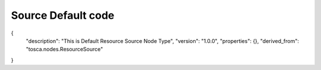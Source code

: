 .. This work is licensed under a Creative Commons Attribution 4.0 International License.
.. http://creativecommons.org/licenses/by/4.0
.. Copyright (C) 2019 IBM.

Source Default code
===================

{
  "description": "This is Default Resource Source Node Type",
  "version": "1.0.0",
  "properties": {},
  "derived_from": "tosca.nodes.ResourceSource"
}